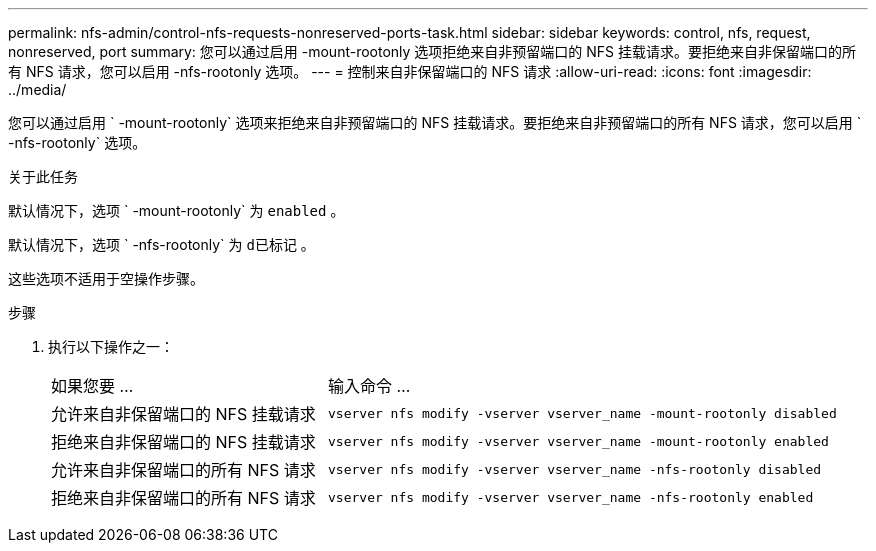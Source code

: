 ---
permalink: nfs-admin/control-nfs-requests-nonreserved-ports-task.html 
sidebar: sidebar 
keywords: control, nfs, request, nonreserved, port 
summary: 您可以通过启用 -mount-rootonly 选项拒绝来自非预留端口的 NFS 挂载请求。要拒绝来自非保留端口的所有 NFS 请求，您可以启用 -nfs-rootonly 选项。 
---
= 控制来自非保留端口的 NFS 请求
:allow-uri-read: 
:icons: font
:imagesdir: ../media/


[role="lead"]
您可以通过启用 ` -mount-rootonly` 选项来拒绝来自非预留端口的 NFS 挂载请求。要拒绝来自非预留端口的所有 NFS 请求，您可以启用 ` -nfs-rootonly` 选项。

.关于此任务
默认情况下，选项 ` -mount-rootonly` 为 `enabled` 。

默认情况下，选项 ` -nfs-rootonly` 为 `d已标记` 。

这些选项不适用于空操作步骤。

.步骤
. 执行以下操作之一：
+
[cols="35,65"]
|===


| 如果您要 ... | 输入命令 ... 


 a| 
允许来自非保留端口的 NFS 挂载请求
 a| 
`vserver nfs modify -vserver vserver_name -mount-rootonly disabled`



 a| 
拒绝来自非保留端口的 NFS 挂载请求
 a| 
`vserver nfs modify -vserver vserver_name -mount-rootonly enabled`



 a| 
允许来自非保留端口的所有 NFS 请求
 a| 
`vserver nfs modify -vserver vserver_name -nfs-rootonly disabled`



 a| 
拒绝来自非保留端口的所有 NFS 请求
 a| 
`vserver nfs modify -vserver vserver_name -nfs-rootonly enabled`

|===

